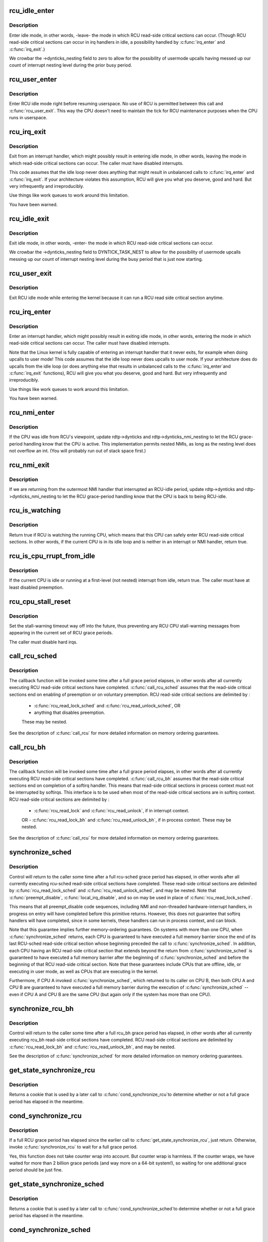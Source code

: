 .. -*- coding: utf-8; mode: rst -*-
.. src-file: kernel/rcu/tree.c

.. _`rcu_idle_enter`:

rcu_idle_enter
==============

.. c:function:: void rcu_idle_enter( void)

    inform RCU that current CPU is entering idle

    :param  void:
        no arguments

.. _`rcu_idle_enter.description`:

Description
-----------

Enter idle mode, in other words, -leave- the mode in which RCU
read-side critical sections can occur.  (Though RCU read-side
critical sections can occur in irq handlers in idle, a possibility
handled by \ :c:func:`irq_enter`\  and \ :c:func:`irq_exit`\ .)

We crowbar the ->dynticks_nesting field to zero to allow for
the possibility of usermode upcalls having messed up our count
of interrupt nesting level during the prior busy period.

.. _`rcu_user_enter`:

rcu_user_enter
==============

.. c:function:: void rcu_user_enter( void)

    inform RCU that we are resuming userspace.

    :param  void:
        no arguments

.. _`rcu_user_enter.description`:

Description
-----------

Enter RCU idle mode right before resuming userspace.  No use of RCU
is permitted between this call and \ :c:func:`rcu_user_exit`\ . This way the
CPU doesn't need to maintain the tick for RCU maintenance purposes
when the CPU runs in userspace.

.. _`rcu_irq_exit`:

rcu_irq_exit
============

.. c:function:: void rcu_irq_exit( void)

    inform RCU that current CPU is exiting irq towards idle

    :param  void:
        no arguments

.. _`rcu_irq_exit.description`:

Description
-----------

Exit from an interrupt handler, which might possibly result in entering
idle mode, in other words, leaving the mode in which read-side critical
sections can occur.  The caller must have disabled interrupts.

This code assumes that the idle loop never does anything that might
result in unbalanced calls to \ :c:func:`irq_enter`\  and \ :c:func:`irq_exit`\ .  If your
architecture violates this assumption, RCU will give you what you
deserve, good and hard.  But very infrequently and irreproducibly.

Use things like work queues to work around this limitation.

You have been warned.

.. _`rcu_idle_exit`:

rcu_idle_exit
=============

.. c:function:: void rcu_idle_exit( void)

    inform RCU that current CPU is leaving idle

    :param  void:
        no arguments

.. _`rcu_idle_exit.description`:

Description
-----------

Exit idle mode, in other words, -enter- the mode in which RCU
read-side critical sections can occur.

We crowbar the ->dynticks_nesting field to DYNTICK_TASK_NEST to
allow for the possibility of usermode upcalls messing up our count
of interrupt nesting level during the busy period that is just
now starting.

.. _`rcu_user_exit`:

rcu_user_exit
=============

.. c:function:: void rcu_user_exit( void)

    inform RCU that we are exiting userspace.

    :param  void:
        no arguments

.. _`rcu_user_exit.description`:

Description
-----------

Exit RCU idle mode while entering the kernel because it can
run a RCU read side critical section anytime.

.. _`rcu_irq_enter`:

rcu_irq_enter
=============

.. c:function:: void rcu_irq_enter( void)

    inform RCU that current CPU is entering irq away from idle

    :param  void:
        no arguments

.. _`rcu_irq_enter.description`:

Description
-----------

Enter an interrupt handler, which might possibly result in exiting
idle mode, in other words, entering the mode in which read-side critical
sections can occur.  The caller must have disabled interrupts.

Note that the Linux kernel is fully capable of entering an interrupt
handler that it never exits, for example when doing upcalls to
user mode!  This code assumes that the idle loop never does upcalls to
user mode.  If your architecture does do upcalls from the idle loop (or
does anything else that results in unbalanced calls to the \ :c:func:`irq_enter`\ 
and \ :c:func:`irq_exit`\  functions), RCU will give you what you deserve, good
and hard.  But very infrequently and irreproducibly.

Use things like work queues to work around this limitation.

You have been warned.

.. _`rcu_nmi_enter`:

rcu_nmi_enter
=============

.. c:function:: void rcu_nmi_enter( void)

    inform RCU of entry to NMI context

    :param  void:
        no arguments

.. _`rcu_nmi_enter.description`:

Description
-----------

If the CPU was idle from RCU's viewpoint, update rdtp->dynticks and
rdtp->dynticks_nmi_nesting to let the RCU grace-period handling know
that the CPU is active.  This implementation permits nested NMIs, as
long as the nesting level does not overflow an int.  (You will probably
run out of stack space first.)

.. _`rcu_nmi_exit`:

rcu_nmi_exit
============

.. c:function:: void rcu_nmi_exit( void)

    inform RCU of exit from NMI context

    :param  void:
        no arguments

.. _`rcu_nmi_exit.description`:

Description
-----------

If we are returning from the outermost NMI handler that interrupted an
RCU-idle period, update rdtp->dynticks and rdtp->dynticks_nmi_nesting
to let the RCU grace-period handling know that the CPU is back to
being RCU-idle.

.. _`rcu_is_watching`:

rcu_is_watching
===============

.. c:function:: bool notrace rcu_is_watching( void)

    see if RCU thinks that the current CPU is idle

    :param  void:
        no arguments

.. _`rcu_is_watching.description`:

Description
-----------

Return true if RCU is watching the running CPU, which means that this
CPU can safely enter RCU read-side critical sections.  In other words,
if the current CPU is in its idle loop and is neither in an interrupt
or NMI handler, return true.

.. _`rcu_is_cpu_rrupt_from_idle`:

rcu_is_cpu_rrupt_from_idle
==========================

.. c:function:: int rcu_is_cpu_rrupt_from_idle( void)

    see if idle or immediately interrupted from idle

    :param  void:
        no arguments

.. _`rcu_is_cpu_rrupt_from_idle.description`:

Description
-----------

If the current CPU is idle or running at a first-level (not nested)
interrupt from idle, return true.  The caller must have at least
disabled preemption.

.. _`rcu_cpu_stall_reset`:

rcu_cpu_stall_reset
===================

.. c:function:: void rcu_cpu_stall_reset( void)

    prevent further stall warnings in current grace period

    :param  void:
        no arguments

.. _`rcu_cpu_stall_reset.description`:

Description
-----------

Set the stall-warning timeout way off into the future, thus preventing
any RCU CPU stall-warning messages from appearing in the current set of
RCU grace periods.

The caller must disable hard irqs.

.. _`call_rcu_sched`:

call_rcu_sched
==============

.. c:function:: void call_rcu_sched(struct rcu_head *head, rcu_callback_t func)

    Queue an RCU for invocation after sched grace period.

    :param struct rcu_head \*head:
        structure to be used for queueing the RCU updates.

    :param rcu_callback_t func:
        actual callback function to be invoked after the grace period

.. _`call_rcu_sched.description`:

Description
-----------

The callback function will be invoked some time after a full grace
period elapses, in other words after all currently executing RCU
read-side critical sections have completed. \ :c:func:`call_rcu_sched`\  assumes
that the read-side critical sections end on enabling of preemption
or on voluntary preemption.
RCU read-side critical sections are delimited by :
 - \ :c:func:`rcu_read_lock_sched`\  and \ :c:func:`rcu_read_unlock_sched`\ , OR
 - anything that disables preemption.

 These may be nested.

See the description of \ :c:func:`call_rcu`\  for more detailed information on
memory ordering guarantees.

.. _`call_rcu_bh`:

call_rcu_bh
===========

.. c:function:: void call_rcu_bh(struct rcu_head *head, rcu_callback_t func)

    Queue an RCU for invocation after a quicker grace period.

    :param struct rcu_head \*head:
        structure to be used for queueing the RCU updates.

    :param rcu_callback_t func:
        actual callback function to be invoked after the grace period

.. _`call_rcu_bh.description`:

Description
-----------

The callback function will be invoked some time after a full grace
period elapses, in other words after all currently executing RCU
read-side critical sections have completed. \ :c:func:`call_rcu_bh`\  assumes
that the read-side critical sections end on completion of a softirq
handler. This means that read-side critical sections in process
context must not be interrupted by softirqs. This interface is to be
used when most of the read-side critical sections are in softirq context.
RCU read-side critical sections are delimited by :
 - \ :c:func:`rcu_read_lock`\  and  \ :c:func:`rcu_read_unlock`\ , if in interrupt context.
 OR
 - \ :c:func:`rcu_read_lock_bh`\  and \ :c:func:`rcu_read_unlock_bh`\ , if in process context.
 These may be nested.

See the description of \ :c:func:`call_rcu`\  for more detailed information on
memory ordering guarantees.

.. _`synchronize_sched`:

synchronize_sched
=================

.. c:function:: void synchronize_sched( void)

    wait until an rcu-sched grace period has elapsed.

    :param  void:
        no arguments

.. _`synchronize_sched.description`:

Description
-----------

Control will return to the caller some time after a full rcu-sched
grace period has elapsed, in other words after all currently executing
rcu-sched read-side critical sections have completed.   These read-side
critical sections are delimited by \ :c:func:`rcu_read_lock_sched`\  and
\ :c:func:`rcu_read_unlock_sched`\ , and may be nested.  Note that \ :c:func:`preempt_disable`\ ,
\ :c:func:`local_irq_disable`\ , and so on may be used in place of
\ :c:func:`rcu_read_lock_sched`\ .

This means that all preempt_disable code sequences, including NMI and
non-threaded hardware-interrupt handlers, in progress on entry will
have completed before this primitive returns.  However, this does not
guarantee that softirq handlers will have completed, since in some
kernels, these handlers can run in process context, and can block.

Note that this guarantee implies further memory-ordering guarantees.
On systems with more than one CPU, when \ :c:func:`synchronize_sched`\  returns,
each CPU is guaranteed to have executed a full memory barrier since the
end of its last RCU-sched read-side critical section whose beginning
preceded the call to \ :c:func:`synchronize_sched`\ .  In addition, each CPU having
an RCU read-side critical section that extends beyond the return from
\ :c:func:`synchronize_sched`\  is guaranteed to have executed a full memory barrier
after the beginning of \ :c:func:`synchronize_sched`\  and before the beginning of
that RCU read-side critical section.  Note that these guarantees include
CPUs that are offline, idle, or executing in user mode, as well as CPUs
that are executing in the kernel.

Furthermore, if CPU A invoked \ :c:func:`synchronize_sched`\ , which returned
to its caller on CPU B, then both CPU A and CPU B are guaranteed
to have executed a full memory barrier during the execution of
\ :c:func:`synchronize_sched`\  -- even if CPU A and CPU B are the same CPU (but
again only if the system has more than one CPU).

.. _`synchronize_rcu_bh`:

synchronize_rcu_bh
==================

.. c:function:: void synchronize_rcu_bh( void)

    wait until an rcu_bh grace period has elapsed.

    :param  void:
        no arguments

.. _`synchronize_rcu_bh.description`:

Description
-----------

Control will return to the caller some time after a full rcu_bh grace
period has elapsed, in other words after all currently executing rcu_bh
read-side critical sections have completed.  RCU read-side critical
sections are delimited by \ :c:func:`rcu_read_lock_bh`\  and \ :c:func:`rcu_read_unlock_bh`\ ,
and may be nested.

See the description of \ :c:func:`synchronize_sched`\  for more detailed information
on memory ordering guarantees.

.. _`get_state_synchronize_rcu`:

get_state_synchronize_rcu
=========================

.. c:function:: unsigned long get_state_synchronize_rcu( void)

    Snapshot current RCU state

    :param  void:
        no arguments

.. _`get_state_synchronize_rcu.description`:

Description
-----------

Returns a cookie that is used by a later call to \ :c:func:`cond_synchronize_rcu`\ 
to determine whether or not a full grace period has elapsed in the
meantime.

.. _`cond_synchronize_rcu`:

cond_synchronize_rcu
====================

.. c:function:: void cond_synchronize_rcu(unsigned long oldstate)

    Conditionally wait for an RCU grace period

    :param unsigned long oldstate:
        return value from earlier call to \ :c:func:`get_state_synchronize_rcu`\ 

.. _`cond_synchronize_rcu.description`:

Description
-----------

If a full RCU grace period has elapsed since the earlier call to
\ :c:func:`get_state_synchronize_rcu`\ , just return.  Otherwise, invoke
\ :c:func:`synchronize_rcu`\  to wait for a full grace period.

Yes, this function does not take counter wrap into account.  But
counter wrap is harmless.  If the counter wraps, we have waited for
more than 2 billion grace periods (and way more on a 64-bit system!),
so waiting for one additional grace period should be just fine.

.. _`get_state_synchronize_sched`:

get_state_synchronize_sched
===========================

.. c:function:: unsigned long get_state_synchronize_sched( void)

    Snapshot current RCU-sched state

    :param  void:
        no arguments

.. _`get_state_synchronize_sched.description`:

Description
-----------

Returns a cookie that is used by a later call to \ :c:func:`cond_synchronize_sched`\ 
to determine whether or not a full grace period has elapsed in the
meantime.

.. _`cond_synchronize_sched`:

cond_synchronize_sched
======================

.. c:function:: void cond_synchronize_sched(unsigned long oldstate)

    Conditionally wait for an RCU-sched grace period

    :param unsigned long oldstate:
        return value from earlier call to \ :c:func:`get_state_synchronize_sched`\ 

.. _`cond_synchronize_sched.description`:

Description
-----------

If a full RCU-sched grace period has elapsed since the earlier call to
\ :c:func:`get_state_synchronize_sched`\ , just return.  Otherwise, invoke
\ :c:func:`synchronize_sched`\  to wait for a full grace period.

Yes, this function does not take counter wrap into account.  But
counter wrap is harmless.  If the counter wraps, we have waited for
more than 2 billion grace periods (and way more on a 64-bit system!),
so waiting for one additional grace period should be just fine.

.. _`rcu_barrier_bh`:

rcu_barrier_bh
==============

.. c:function:: void rcu_barrier_bh( void)

    Wait until all in-flight \ :c:func:`call_rcu_bh`\  callbacks complete.

    :param  void:
        no arguments

.. _`rcu_barrier_sched`:

rcu_barrier_sched
=================

.. c:function:: void rcu_barrier_sched( void)

    Wait for in-flight \ :c:func:`call_rcu_sched`\  callbacks.

    :param  void:
        no arguments

.. This file was automatic generated / don't edit.

